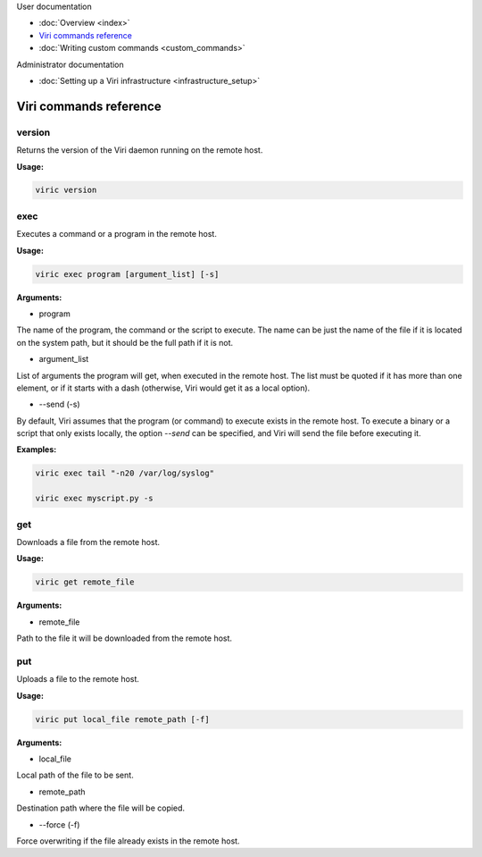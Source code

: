 .. container:: doc-toc

   User documentation

   * :doc:`Overview <index>`
   * `Viri commands reference`_
   * :doc:`Writing custom commands <custom_commands>`

   Administrator documentation

   * :doc:`Setting up a Viri infrastructure <infrastructure_setup>`

=======================
Viri commands reference
=======================

version
-------

Returns the version of the Viri daemon running on the remote host.

**Usage:**

.. code-block:: none

   viric version

exec
----

Executes a command or a program in the remote host.

**Usage:**

.. code-block:: none

   viric exec program [argument_list] [-s]

**Arguments:**

* program

The name of the program, the command or the script to execute. The name can be
just the name of the file if it is located on the system path, but it should
be the full path if it is not.

* argument_list

List of arguments the program will get, when executed in the remote host. The
list must be quoted if it has more than one element, or if it starts with a
dash (otherwise, Viri would get it as a local option).

* --send (-s)

By default, Viri assumes that the program (or command) to execute exists in
the remote host. To execute a binary or a script that only exists locally, the
option *--send* can be specified, and Viri will send the file before executing
it.

**Examples:**

.. code-block:: none

   viric exec tail "-n20 /var/log/syslog"

   viric exec myscript.py -s

get
---

Downloads a file from the remote host.

**Usage:**

.. code-block:: none

   viric get remote_file

**Arguments:**

* remote_file

Path to the file it will be downloaded from the remote host.

put
---

Uploads a file to the remote host.

**Usage:**

.. code-block:: none

   viric put local_file remote_path [-f]

**Arguments:**

* local_file

Local path of the file to be sent.

* remote_path

Destination path where the file will be copied.

* --force (-f)

Force overwriting if the file already exists in the remote host.

